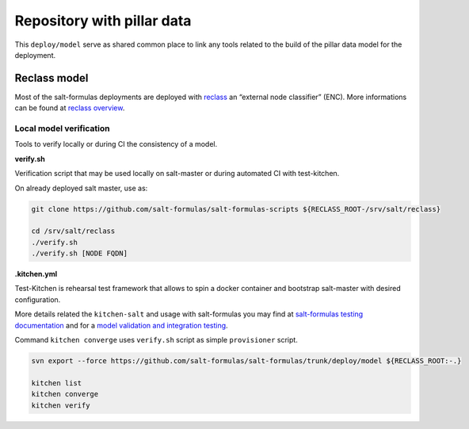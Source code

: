 ===========================
Repository with pillar data
===========================

This ``deploy/model`` serve as shared common place to link any tools related to the build of the pillar data model for the
deployment.


Reclass model
===========================

Most of the salt-formulas deployments are deployed with `reclass <http://reclass.pantsfullofunix.net/>`_ an “external node classifier” (ENC).
More informations can be found at `reclass overview <https://salt-formulas.readthedocs.io/en/latest/intro/metadata-reclass.html>`_.


Local model verification
---------------------------

Tools to verify locally or during CI the consistency of a model.

**verify.sh**

Verification script that may be used locally on salt-master or during automated CI with test-kitchen.

On already deployed salt master, use as:

.. code-block:: bash

  git clone https://github.com/salt-formulas/salt-formulas-scripts ${RECLASS_ROOT-/srv/salt/reclass}

  cd /srv/salt/reclass
  ./verify.sh
  ./verify.sh [NODE FQDN]


**.kitchen.yml**

Test-Kitchen is rehearsal test framework that allows to spin a docker container and bootstrap salt-master with desired
configuration.

More details related the ``kitchen-salt`` and usage with salt-formulas you may find at `salt-formulas testing documentation <https://salt-formulas.readthedocs.io/en/latest/develop/testing-formulas.html>`_ and for a `model validation and integration testing <https://salt-formulas.readthedocs.io/en/latest/develop/testing-integration.html>`_.

Command ``kitchen converge`` uses ``verify.sh`` script as simple ``provisioner`` script.

.. code-block:: bash

  svn export --force https://github.com/salt-formulas/salt-formulas/trunk/deploy/model ${RECLASS_ROOT:-.}

  kitchen list
  kitchen converge
  kitchen verify


